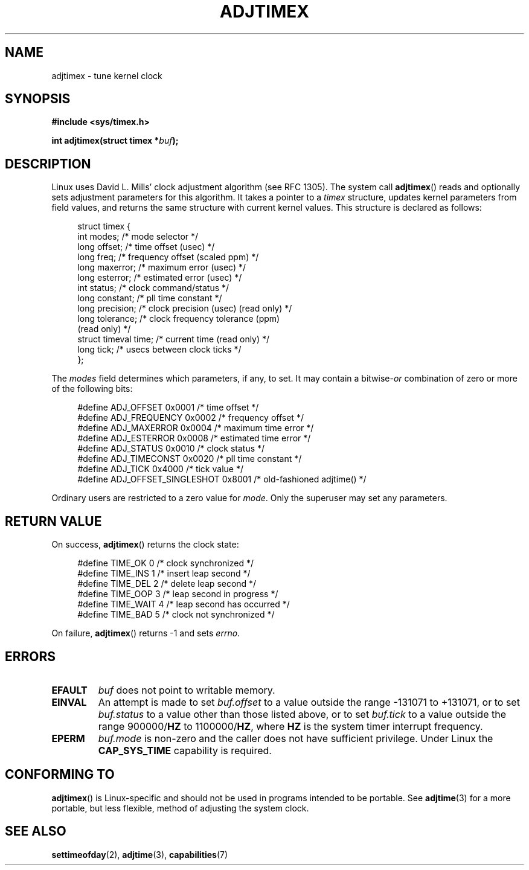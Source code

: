.\" Hey Emacs! This file is -*- nroff -*- source.
.\"
.\" Copyright (c) 1995 Michael Chastain (mec@shell.portal.com), 15 April 1995.
.\"
.\" This is free documentation; you can redistribute it and/or
.\" modify it under the terms of the GNU General Public License as
.\" published by the Free Software Foundation; either version 2 of
.\" the License, or (at your option) any later version.
.\"
.\" The GNU General Public License's references to "object code"
.\" and "executables" are to be interpreted as the output of any
.\" document formatting or typesetting system, including
.\" intermediate and printed output.
.\"
.\" This manual is distributed in the hope that it will be useful,
.\" but WITHOUT ANY WARRANTY; without even the implied warranty of
.\" MERCHANTABILITY or FITNESS FOR A PARTICULAR PURPOSE.  See the
.\" GNU General Public License for more details.
.\"
.\" You should have received a copy of the GNU General Public
.\" License along with this manual; if not, write to the Free
.\" Software Foundation, Inc., 59 Temple Place, Suite 330, Boston, MA 02111,
.\" USA.
.\"
.\" Modified 1997-01-31 by Eric S. Raymond <esr@thyrsus.com>
.\" Modified 1997-07-30 by Paul Slootman <paul@wurtel.demon.nl>
.\" Modified 2004-05-27 by Michael Kerrisk <mtk.manpages@gmail.com>
.\"
.TH ADJTIMEX 2 2004-05-27 "Linux" "Linux Programmer's Manual"
.SH NAME
adjtimex \- tune kernel clock
.SH SYNOPSIS
.B #include <sys/timex.h>
.sp
.BI "int adjtimex(struct timex *" "buf" );
.SH DESCRIPTION
Linux uses David L. Mills' clock adjustment algorithm (see RFC\ 1305).
The system call
.BR adjtimex ()
reads and optionally sets adjustment parameters for this algorithm.
It takes a pointer to a
.I timex
structure, updates kernel parameters from field values,
and returns the same structure with current kernel values.
This structure is declared as follows:
.PP
.in +4n
.nf
struct timex {
    int modes;           /* mode selector */
    long offset;         /* time offset (usec) */
    long freq;           /* frequency offset (scaled ppm) */
    long maxerror;       /* maximum error (usec) */
    long esterror;       /* estimated error (usec) */
    int status;          /* clock command/status */
    long constant;       /* pll time constant */
    long precision;      /* clock precision (usec) (read only) */
    long tolerance;      /* clock frequency tolerance (ppm)
                            (read only) */
    struct timeval time; /* current time (read only) */
    long tick;           /* usecs between clock ticks */
};
.fi
.in
.PP
The
.I modes
field determines which parameters, if any, to set.
It may contain a
.RI bitwise- or
combination of zero or more of the following bits:
.PP
.in +4n
.nf
#define ADJ_OFFSET            0x0001 /* time offset */
#define ADJ_FREQUENCY         0x0002 /* frequency offset */
#define ADJ_MAXERROR          0x0004 /* maximum time error */
#define ADJ_ESTERROR          0x0008 /* estimated time error */
#define ADJ_STATUS            0x0010 /* clock status */
#define ADJ_TIMECONST         0x0020 /* pll time constant */
#define ADJ_TICK              0x4000 /* tick value */
#define ADJ_OFFSET_SINGLESHOT 0x8001 /* old-fashioned adjtime() */
.fi
.in
.PP
Ordinary users are restricted to a zero value for
.IR mode .
Only the superuser may set any parameters.
.br
.ne 12v
.SH "RETURN VALUE"
On success,
.BR adjtimex ()
returns the clock state:
.PP
.in +4n
.nf
#define TIME_OK   0 /* clock synchronized */
#define TIME_INS  1 /* insert leap second */
#define TIME_DEL  2 /* delete leap second */
#define TIME_OOP  3 /* leap second in progress */
#define TIME_WAIT 4 /* leap second has occurred */
#define TIME_BAD  5 /* clock not synchronized */
.fi
.in
.PP
On failure,
.BR adjtimex ()
returns \-1 and sets
.IR errno .
.SH ERRORS
.TP
.B EFAULT
.I buf
does not point to writable memory.
.TP
.B EINVAL
An attempt is made to set
.I buf.offset
to a value outside the range \-131071 to +131071,
or to set
.I buf.status
to a value other than those listed above,
or to set
.I buf.tick
to a value outside the range
.RB 900000/ HZ
to
.RB 1100000/ HZ ,
where
.B HZ
is the system timer interrupt frequency.
.TP
.B EPERM
.I buf.mode
is non-zero and the caller does not have sufficient privilege.
Under Linux the
.B CAP_SYS_TIME
capability is required.
.SH "CONFORMING TO"
.BR adjtimex ()
is Linux-specific and should not be used in programs
intended to be portable.
See
.BR adjtime (3)
for a more portable, but less flexible,
method of adjusting the system clock.
.SH "SEE ALSO"
.BR settimeofday (2),
.BR adjtime (3),
.BR capabilities (7)
